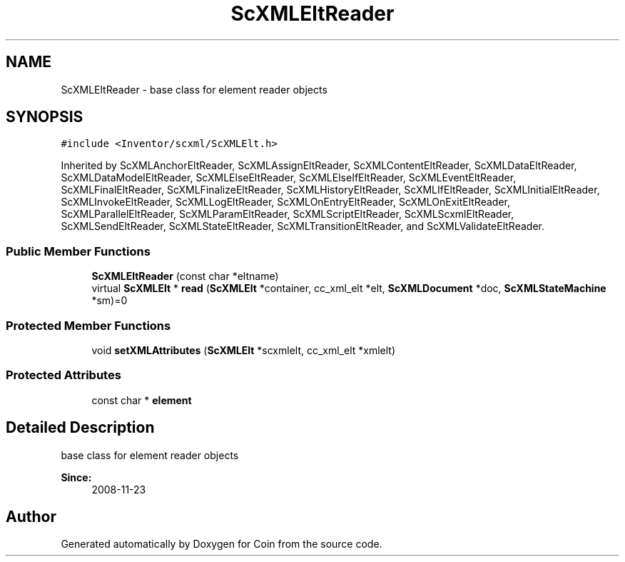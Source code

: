 .TH "ScXMLEltReader" 3 "Sun May 28 2017" "Version 4.0.0a" "Coin" \" -*- nroff -*-
.ad l
.nh
.SH NAME
ScXMLEltReader \- base class for element reader objects  

.SH SYNOPSIS
.br
.PP
.PP
\fC#include <Inventor/scxml/ScXMLElt\&.h>\fP
.PP
Inherited by ScXMLAnchorEltReader, ScXMLAssignEltReader, ScXMLContentEltReader, ScXMLDataEltReader, ScXMLDataModelEltReader, ScXMLElseEltReader, ScXMLElseIfEltReader, ScXMLEventEltReader, ScXMLFinalEltReader, ScXMLFinalizeEltReader, ScXMLHistoryEltReader, ScXMLIfEltReader, ScXMLInitialEltReader, ScXMLInvokeEltReader, ScXMLLogEltReader, ScXMLOnEntryEltReader, ScXMLOnExitEltReader, ScXMLParallelEltReader, ScXMLParamEltReader, ScXMLScriptEltReader, ScXMLScxmlEltReader, ScXMLSendEltReader, ScXMLStateEltReader, ScXMLTransitionEltReader, and ScXMLValidateEltReader\&.
.SS "Public Member Functions"

.in +1c
.ti -1c
.RI "\fBScXMLEltReader\fP (const char *eltname)"
.br
.ti -1c
.RI "virtual \fBScXMLElt\fP * \fBread\fP (\fBScXMLElt\fP *container, cc_xml_elt *elt, \fBScXMLDocument\fP *doc, \fBScXMLStateMachine\fP *sm)=0"
.br
.in -1c
.SS "Protected Member Functions"

.in +1c
.ti -1c
.RI "void \fBsetXMLAttributes\fP (\fBScXMLElt\fP *scxmlelt, cc_xml_elt *xmlelt)"
.br
.in -1c
.SS "Protected Attributes"

.in +1c
.ti -1c
.RI "const char * \fBelement\fP"
.br
.in -1c
.SH "Detailed Description"
.PP 
base class for element reader objects 


.PP
\fBSince:\fP
.RS 4
2008-11-23 
.RE
.PP


.SH "Author"
.PP 
Generated automatically by Doxygen for Coin from the source code\&.

